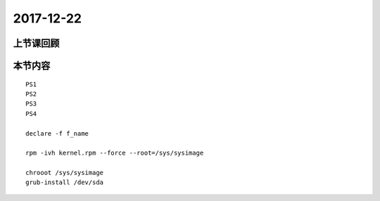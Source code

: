 2017-12-22
============================

上节课回顾
----------------------------

本节内容
----------------------------

::

    PS1
    PS2
    PS3
    PS4

    declare -f f_name 

    rpm -ivh kernel.rpm --force --root=/sys/sysimage
    
    chrooot /sys/sysimage
    grub-install /dev/sda 


    
    


 